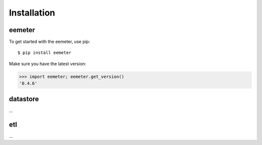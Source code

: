 Installation
------------

eemeter
^^^^^^^

To get started with the eemeter, use pip::

    $ pip install eemeter

Make sure you have the latest version:

.. code-block:: python

    >>> import eemeter; eemeter.get_version()
    '0.4.6'

datastore
^^^^^^^^^

...

etl
^^^

...
